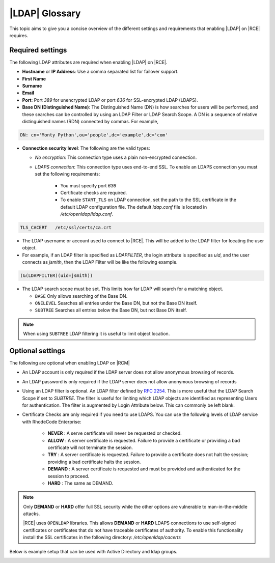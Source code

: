 .. _ldap-gloss-ref:

|LDAP| Glossary
---------------

This topic aims to give you a concise overview of the different settings and
requirements that enabling |LDAP| on |RCE| requires.

Required settings
^^^^^^^^^^^^^^^^^

The following LDAP attributes are required when enabling |LDAP| on |RCE|.

* **Hostname** or **IP Address**: Use a comma separated list for failover
  support.
* **First Name**
* **Surname**
* **Email**
* **Port**: Port `389` for unencrypted LDAP or port `636` for SSL-encrypted
  LDAP (LDAPS).
* **Base DN (Distinguished Name)**: The Distinguished Name (DN)
  is how searches for users will be performed, and these searches can be
  controlled by using an LDAP Filter or LDAP Search Scope. A DN is a sequence of
  relative distinguished names (RDN) connected by commas. For example,
      
.. code-block:: vim
    
    DN: cn='Monty Python',ou='people',dc='example',dc='com'
            
* **Connection security level**: The following are the valid types:
   
  * *No encryption*: This connection type uses a plain non-encrypted connection.
  * *LDAPS connection*: This connection type uses end-to-end SSL. To enable
    an LDAPS connection you must set the following requirements:

      * You must specify port `636`
      * Certificate checks are required.
      * To enable ``START_TLS`` on LDAP connection, set the path to the SSL
        certificate in the default LDAP configuration file. The default
        `ldap.conf` file is located in `/etc/openldap/ldap.conf`.

.. code-block:: vim
    
   TLS_CACERT	/etc/ssl/certs/ca.crt

* The LDAP username or account used to connect to |RCE|. This will be added
  to the LDAP filter for locating the user object.
* For example, if an LDAP filter is specified as `LDAPFILTER`,
  the login attribute is specified as `uid`, and the user connects as
  `jsmith`, then the LDAP Filter will be like the following example.
      
.. code-block:: vim
                      
   (&(LDAPFILTER)(uid=jsmith))
    
* The LDAP search scope must be set. This limits how far LDAP will search for
  a matching object.

  * ``BASE`` Only allows searching of the Base DN.
  * ``ONELEVEL`` Searches all entries under the Base DN,
    but not the Base DN itself.
  * ``SUBTREE`` Searches all entries below the Base DN, but not Base DN itself.
      
.. note::
            
   When using ``SUBTREE`` LDAP filtering it is useful to limit object location.
 
Optional settings
^^^^^^^^^^^^^^^^^

The following are optional when enabling LDAP on |RCM|
 
* An LDAP account is only required if the LDAP server does not allow
  anonymous browsing of records.
* An LDAP password is only required if the LDAP server does not allow
  anonymous browsing of records
* Using an LDAP filter is optional. An LDAP filter defined by `RFC 2254`_. This
  is more useful that the LDAP Search Scope if set to `SUBTREE`. The filter
  is useful for limiting which LDAP objects are identified as representing
  Users for authentication. The filter is augmented by Login Attribute
  below. This can commonly be left blank.
* Certificate Checks are only required if you need to use LDAPS.
  You can use the following levels of LDAP service with RhodeCode Enterprise:

   * **NEVER** : A serve certificate will never be requested or checked.
   * **ALLOW** : A server certificate is requested. Failure to provide a
     certificate or providing a bad certificate will not terminate the session.
   * **TRY** : A server certificate is requested. Failure to provide a
     certificate does not halt the session; providing a bad certificate
     halts the session.
   * **DEMAND** : A server certificate is requested and must be provided
     and authenticated for the session to proceed.
   * **HARD** : The same as DEMAND.

.. note::

   Only **DEMAND** or **HARD** offer full SSL security while the other
   options are vulnerable to man-in-the-middle attacks.

   |RCE| uses ``OPENLDAP`` libraries. This allows **DEMAND** or
   **HARD** LDAPS connections to use self-signed certificates or
   certificates that do not have traceable certificates of authority.
   To enable this functionality install the SSL certificates in the
   following directory: `/etc/openldap/cacerts`


Below is example setup that can be used with Active Directory and ldap groups.

.. image:: ../images/ldap-groups-example.png
   :alt: LDAP/AD setup example
   :scale: 50 %

.. _RFC 2254: http://www.rfc-base.org/rfc-2254.html
